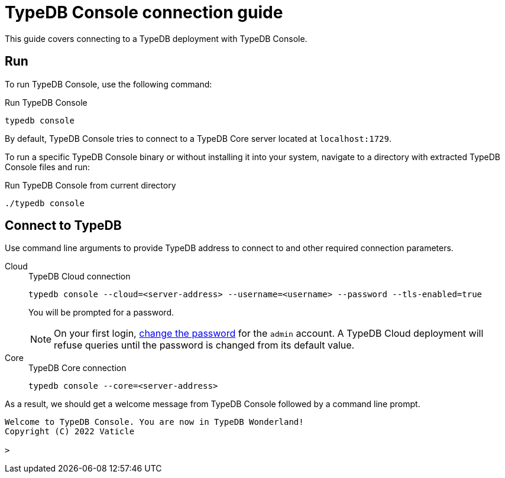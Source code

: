 = TypeDB Console connection guide

This guide covers connecting to a TypeDB deployment with TypeDB Console.

== Run

To run TypeDB Console, use the following command:

.Run TypeDB Console
[,bash]
----
typedb console
----

By default, TypeDB Console tries to connect to a TypeDB Core server located at `localhost:1729`.

To run a specific TypeDB Console binary or without installing it into your system,
navigate to a directory with extracted TypeDB Console files and run:

.Run TypeDB Console from current directory
[,bash]
----
./typedb console
----

== Connect to TypeDB

Use command line arguments to provide TypeDB address to connect to and other required connection parameters.

[tabs]
====
Cloud::
+
--
.TypeDB Cloud connection
[,bash]
----
typedb console --cloud=<server-address> --username=<username> --password --tls-enabled=true
----

You will be prompted for a password.

// tag::cloud-psw[]
[NOTE]
=====
On your first login,
xref:typedb::managing/user-management.adoc#_first_login[change the password] for the `admin` account.
A TypeDB Cloud deployment will refuse queries until the password is changed from its default value.
=====
// end::cloud-psw[]
--

Core::
+
--
.TypeDB Core connection
[,bash]
----
typedb console --core=<server-address>
----
--
====

As a result, we should get a welcome message from TypeDB Console followed by a command line prompt.

[,bash]
----
Welcome to TypeDB Console. You are now in TypeDB Wonderland!
Copyright (C) 2022 Vaticle

>
----
